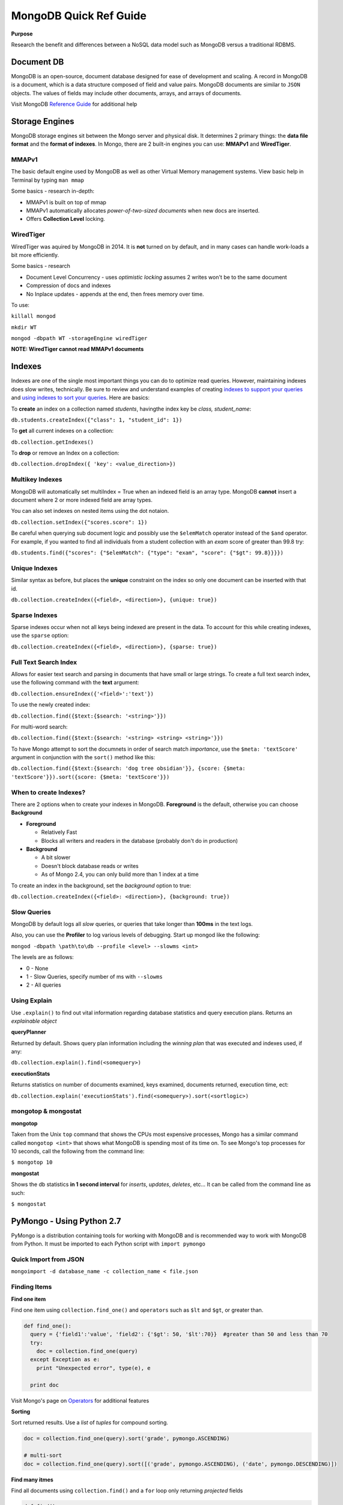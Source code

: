 MongoDB Quick Ref Guide
=======================

**Purpose**

Research the benefit and differences between a NoSQL data model such as MongoDB versus a traditional RDBMS.

Document DB
-----------
MongoDB is an open-source, document database designed for ease of development and scaling.  
A record in MongoDB is a document, which is a data structure composed of field and value pairs. 
MongoDB documents are similar to ``JSON`` objects. The values of fields may include other documents, arrays, and arrays of documents.

Visit MongoDB `Reference Guide`_ for additional help

.. _Reference Guide: https://docs.mongodb.org/manual/reference/


Storage Engines
---------------
MongoDB storage engines sit between the Mongo server and physical disk.  It determines 2 primary things: the **data file format** and the **format of indexes**.  In Mongo, there are 2 built-in engines you can use: **MMAPv1** and **WiredTiger**.

MMAPv1
''''''

The basic default engine used by MongoDB as well as other Virtual Memory management systems.  View basic help in Terminal by typing ``man mmap``

Some basics - research in-depth:

* MMAPv1 is built on top of mmap
* MMAPv1 automatically allocates *power-of-two-sized documents* when new docs are inserted.
* Offers **Collection Level** locking.

WiredTiger
''''''''''

WiredTiger was aquired by MongoDB in 2014.  It is **not** turned on by default, and in many cases can handle work-loads a bit more efficiently.

Some basics - research

* Document Level Concurrency -  uses *optimistic locking* assumes 2 writes won't be to the same document
* Compression of docs and indexes
* No Inplace updates - appends at the end, then frees memory over time.

To use:

``killall mongod``

``mkdir WT``

``mongod -dbpath WT -storageEngine wiredTiger``

**NOTE: WiredTiger cannot read MMAPv1 documents**


Indexes
-------

Indexes are one of the single most important things you can do to optimize read queries.  However, maintaining indexes does slow writes, technically.  Be sure to review and understand examples of creating `indexes to support your queries`_ and `using indexes to sort your queries`_.  Here are basics:

.. _indexes to support your queries: https://docs.mongodb.org/manual/tutorial/create-indexes-to-support-queries/

.. _using indexes to sort your queries: https://docs.mongodb.org/manual/tutorial/sort-results-with-indexes/

To **create** an index on a collection named *students*, havingthe index key be *class, student_name*:

``db.students.createIndex({"class": 1, "student_id": 1})``

To **get** all current indexes on a collection:

``db.collection.getIndexes()``

To **drop** or remove an Index on a collection:

``db.collection.dropIndex({ 'key': <value_direction>})``

Multikey Indexes
''''''''''''''''

MongoDB will automatically set multiIndex = True when an indexed field is an array type.  MongoDB **cannot** insert a document where 2 or more indexed field are array types.

You can also set indexes on nested items using the dot notaion.

``db.collection.setIndex({"scores.score": 1})``

Be careful when querying sub document logic and possibly use the ``$elemMatch`` operator instead of the ``$and`` operator.  For example, if you wanted to find all individuals from a student collection with an *exam* score of greater than 99.8 try:

``db.students.find({"scores": {"$elemMatch": {"type": "exam", "score": {"$gt": 99.8}}}})``

Unique Indexes
''''''''''''''

Similar syntax as before, but places the **unique** constraint on the index so only one document can be inserted with that id.

``db.collection.createIndex({<field>, <direction>}, {unique: true})``

Sparse Indexes
''''''''''''''

Sparse indexes occur when not all keys being indexed are present in the data.  To account for this while creating indexes, use the ``sparse`` option:

``db.collection.createIndex({<field>, <direction>}, {sparse: true})``


Full Text Search Index
''''''''''''''''''''''

Allows for easier text search and parsing in documents that have small or large strings.  To create a full text search index, use the following command with the **text** argument:

``db.collection.ensureIndex({'<field>':'text'})``

To use the newly created index:

``db.collection.find({$text:{$search: '<string>'}})``

For multi-word search:

``db.collection.find({$text:{$search: '<string> <string> <string>'}})``

To have Mongo attempt to sort the documnets in order of search match *importance*, use the ``$meta: 'textScore'`` argument in conjunction with the ``sort()`` method like this:

``db.collection.find({$text:{$search: 'dog tree obsidian'}}, {score: {$meta: 'textScore'}}).sort({score: {$meta: 'textScore'}})``

When to create Indexes?
'''''''''''''''''''''''
There are 2 options when to create your indexes in MongoDB.  **Foreground** is the default, otherwise you can choose **Background**

* **Foreground**

  * Relatively Fast
  * Blocks all writers and readers in the database (probably don't do in production)

* **Background**

  * A bit slower
  * Doesn't block database reads or writes
  * As of Mongo 2.4, you can only build more than 1 index at a time

To create an index in the background, set the *background* option to true:

``db.collection.createIndex({<field>: <direction>}, {background: true})``


Slow Queries
''''''''''''

MongoDB by default logs all *slow* queries, or queries that take longer than **100ms** in the text logs.

Also, you can use the **Profiler** to log various levels of debugging.  Start up mongod like the following:

``mongod -dbpath \path\to\db --profile <level> --slowms <int>``

The levels are as follows:

* 0 - None
* 1 - Slow Queries, specify number of ms with ``--slowms``
* 2 - All queries


Using Explain
'''''''''''''
Use ``.explain()`` to find out vital information regarding database statistics and query execution plans.  Returns an *explainable object*

**queryPlanner**

Returned by default.  Shows query plan information including the *winning plan* that was executed and indexes used, if any:

``db.collection.explain().find(<somequery>)``

**executionStats**

Returns statistics on number of documents examined, keys examined, documents returned, execution time, ect:

``db.collection.explain('executionStats').find(<somequery>).sort(<sortlogic>)``






mongotop & mongostat
''''''''''''''''''''

**mongotop**

Taken from the Unix ``top`` command that shows the CPUs most expensive processes, Mongo has a similar command called ``mongotop <int>`` that shows what MongoDB is spending most of its time on.  To see Mongo's top processes for 10 seconds, call the following from the command line:

``$ mongotop 10``

**mongostat**

Shows the db statistics **in  1 second interval** for *inserts*, *updates*, *deletes*, etc...   It can be called from the command line as such:

``$ mongostat``


PyMongo - Using Python 2.7
--------------------------

PyMongo is a distribution containing tools for working with MongoDB and is recommended way to work with MongoDB from Python.  It must be imported to each Python script with ``import pymongo``


Quick Import from JSON
'''''''''''''''''''''''

``mongoimport -d database_name -c collection_name < file.json``


Finding Items
'''''''''''''

**Find one item**

Find one item using ``collection.find_one()`` and ``operators`` such as ``$lt`` and ``$gt``, or greater than.

.. code:: python

  def find_one():
    query = {'field1':'value', 'field2': {'$gt': 50, '$lt':70}}  #greater than 50 and less than 70
    try:
      doc = collection.find_one(query)
    except Exception as e:
      print "Unexpected error", type(e), e
      
    print doc


Visit Mongo's page on `Operators`_ for additional features

.. _Operators: https://docs.mongodb.org/manual/reference/operator/


**Sorting**

Sort returned results.  Use a `list` of `tuples` for compound sorting.

.. code:: python

  doc = collection.find_one(query).sort('grade', pymongo.ASCENDING)
  
  # multi-sort
  doc = collection.find_one(query).sort([('grade', pymongo.ASCENDING), ('date', pymongo.DESCENDING)])


**Find many itmes**

Find all documents using ``collection.find()`` and a ``for`` loop only returning *projected* fields

.. code:: python

  def find():
    query = {'field1':'value'}
    
    # Shows field1, hides _id field (default = yes)
    projection = {'field1: 1, '_id': 0}
    
    try:
      cursor = collections.find(query, projection)  #add projection to find()
    except Exception as e:
      print "Unexpected error:", type(e), e
      
    sanity = 0
    for doc in cursor:
      print doc
      sanity += 1
      if (sanity > 10):
        break


**Using regex**

.. code:: python

  query = {'title': {'$regex': 'apple|google', '$options': 'i'}}  #case [i]nsensitive

Inserting
'''''''''

**Insert one record**

Insert one record at a time using ``insert_one()``

.. code:: python

  james = {'name': 'James Westfield', 'company': 'Waste Management',
          'interests': ['eating', 'sleeping', 'more sleeping']}  #no _id provided
  susan = {'_id': 42, 'name': 'Susan B', 'company': 'Google',
          'interests': ['data science', 'statistics', 'eating']}  #_id provided
          
  try:
    people.insert_one(james)
    people.insert_one(susan)
    
  except Exception as e:
    print "Unexpected error:", type(e), e
          
          
**Note:** If a document **has** an ``_id``, Mongo will insert the doc without appending anything.  On the second insert, an exception will be thrown.

**Note:** If a document **does not** have an ``_id``, Mongo will add one, then insert the doc.  On subsequent inserts, the doc **WILL** be inserted with a new ``_id`` as a new object.

**Insert Many**

Insert multiple documents using ``insert_many()`` and a python ``list``

.. code:: python

  # Pass a list to be inserted
  people_to_insert = [james, susan]
  
  try:
    #script will insert until/when an error is encounted, then exception out
    people.insert_many(people_to_insert, ordered=True)

Updating
''''''''

**Update One using** ``$set``

**VERIFY** Using ``$set`` only modifies *part* of the document in place rather than a wholesale replacement of the document such as using ``replace_one()``

.. code:: python

  try:
    #  Pass the pk in as the first arg to get one
    result = scores.update_one({'_id': primary_key}, {'$set': {'review_date': datetime.datetime.utcnow()}})

**Update Many using** ``$set``

.. code:: python

  try:
    #  Pass an empty dict to select all
    result = scores.update_many({}, {'$set': {'review_date': datetime.datetime.utcnow()}})
    

**Update One using** ``replace_one(<doc_filter>, <update operation>)``

This operation uses ``_update`` in that it performs a wholesale replacement of the document.  In other words, it will send the whole document back to the server to overwrite the *existing* or old document.  

**CAUTION: This transaction is not atomic - and has a window of vurnerability that may expose your document.**

.. code:: python

  # Get the doc you want to update
  doc = collection.find_one(filter)
  
  # Modify doc as needed such as appending a new field
  doc['new_field'] = 'something new'
  
  # Replace existing doc with modified doc
  collection.replace_one({'_id': primary_key}, doc)
  

**The Upsert**

By setting ``upsert=True`` within ``update_one`` or ``update_many``, Mongo will attempt to find a match to the document using the document filter provided.  If the document exists, an ``upsert`` with ``$set`` is performed as expected, otherwise, if the document is not found, it will be inserted, then the subsequent ``upset`` is performed on the new doc.

With ``replace_one``, if no document matches the provided filter, that doc **is not** inserted.  Only the ``replacing doc`` will be inserted.

.. code:: python
  
  # start fresh
  things.drop()
  
  # using update
  things.update_one({'thing':'apple'}, {'$set':{'color':'red'}}, upsert=True)
  collection.update_many({'thing':'banana'}, {'$set':{'color':'yellow'}}, upsert=True)
  
  # only the replacing doc will be inserted if no match is found
  things.replace_one({'thing':'pear'}, {'color':'green'}, upsert=True)
  
  > db.things.find()
  { "_id" : ObjectId("56f71cbe3b6d1d66ca9717c7"), "thing" : "apple", "color" : "red" }
  { "_id" : ObjectId("56f71cbe3b6d1d66ca9717c8"), "thing" : "banana", "color" : "yellow" }
  { "_id" : ObjectId("56f71cbe3b6d1d66ca9717c9"), "color" : "green" }
  > 


Deleting
''''''''

**Delete one**

Use ``collection.delete_one(doc_criteria)`` to delete one document.  If multiple documents match your criteria, only the first one is removed.  

**Delete many**

Use ``collection.delete_many()`` to delete many documents.


**find_and_modify**

**RESEARCH** use this to prevent the window of attack when grabbing a document and updating a value.


Aggregation
-----------

Aggregation in MongoDB is similar to SQL's `GROUP BY` clause where you can perform sums, averages, min, max and much more.  The framework contains a series of events or *stages* such as ``$group``, ``$match``, ``$limit``, ``$sort`` & ``$project`` to name a few.  Be sure to familiarize yourself with the various `stages of the aggregation framework`_.

.. _stages of the aggregation framework: https://docs.mongodb.org/manual/meta/aggregation-quick-reference/

**Note:** To use ``$text`` in the ``$match`` stage, the ``$match`` stage has to be the first stage of the pipeline.

**Note:** All stages are limited by **100MBs** of RAM by default.  This can be changed using *Aggregation Options*

Aggregation Options
'''''''''''''''''''

Use various *options* to enhance the aggregation framework:  Options can include:

* ``{explain: true}``  *javascript*
* ``{allowDiskUse: true}``  *javascript*
* ``{cursor= {}}``  *python*

Aggregation Limitations
'''''''''''''''''''''''

* 100MB limit for pipline stages
* 16MB limit for documents
* Sharding issues with 

Sharding
--------

Split data among different Mongo servers to distribute the workload using **mongos**.  A *shard key* should be provided for higher efficiency, and so that extra broadcasting is not occuring.






References
----------
`BSON reference`_ 

.. _BSON reference: http://bsonspec.org/

    
